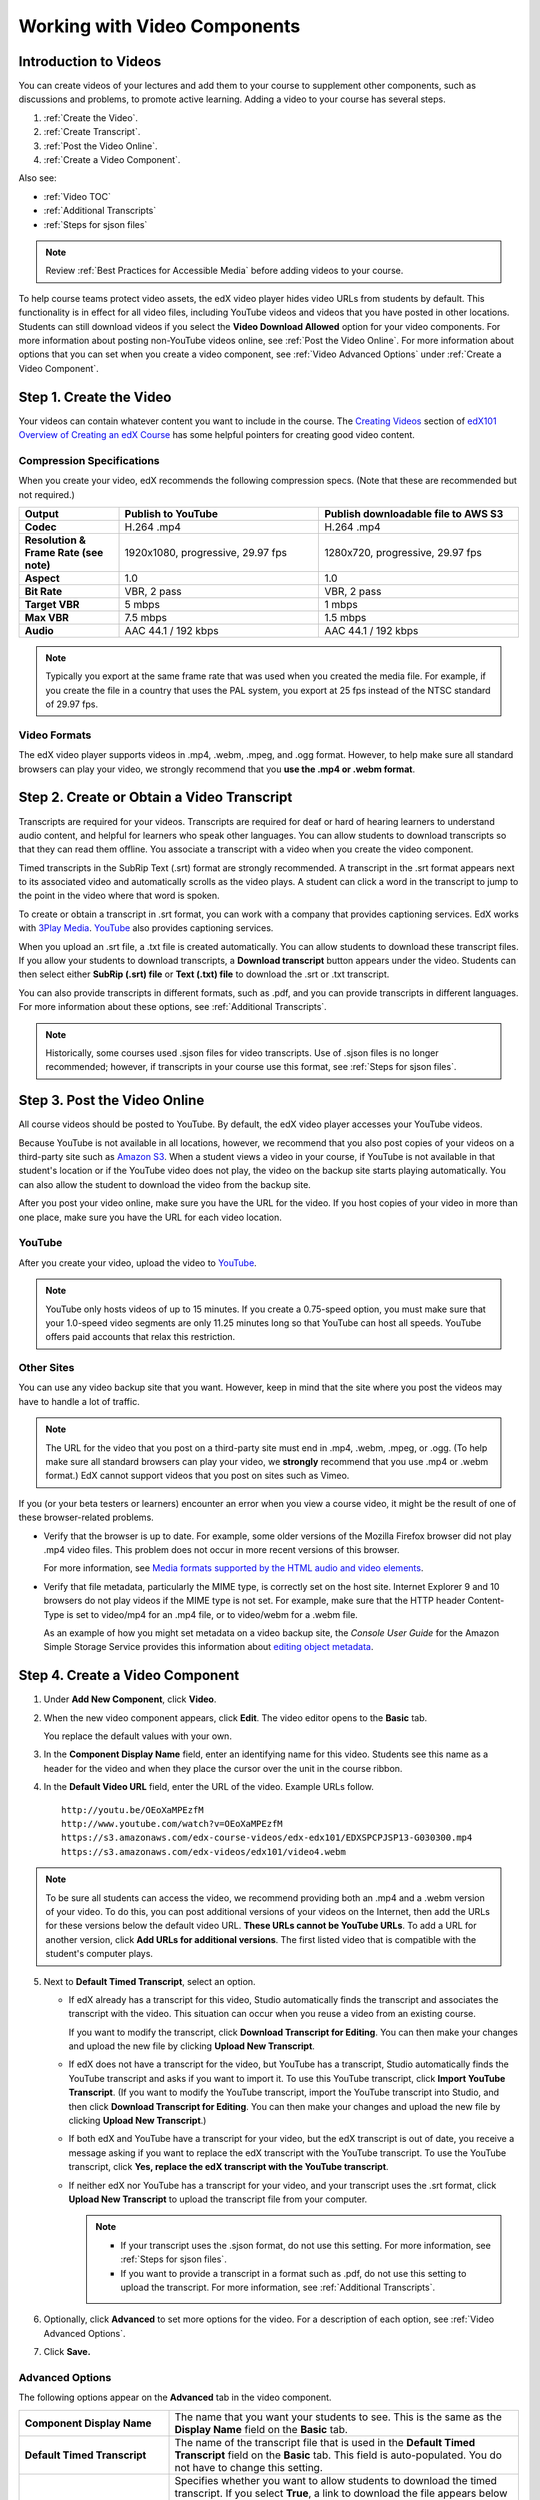 .. _Working with Video Components:

#############################
Working with Video Components
#############################

**********************
Introduction to Videos
**********************

You can create videos of your lectures and add them to your course to
supplement other components, such as discussions and problems, to promote
active learning. Adding a video to your course has several steps.

#. :ref:`Create the Video`.
#. :ref:`Create Transcript`.
#. :ref:`Post the Video Online`.
#. :ref:`Create a Video Component`.

Also see:

* :ref:`Video TOC`
* :ref:`Additional Transcripts`
* :ref:`Steps for sjson files`

.. note:: Review :ref:`Best Practices for Accessible Media` before adding 
 videos to your course.

To help course teams protect video assets, the edX video player hides video
URLs from students by default. This functionality is in effect for all video
files, including YouTube videos and videos that you have posted in other
locations. Students can still download videos if you select the **Video
Download Allowed** option for your video components. For more information about
posting non-YouTube videos online, see :ref:`Post the Video Online`. For more
information about options that you can set when you create a video component,
see :ref:`Video Advanced Options` under :ref:`Create a Video Component`.

.. _Create the Video:

************************
Step 1. Create the Video
************************

Your videos can contain whatever content you want to include in the course. The
`Creating Videos`_ section of `edX101 Overview of Creating an edX Course`_ has
some helpful pointers for creating good video content.

.. _Compression Specifications:

====================================
Compression Specifications
====================================

When you create your video, edX recommends the following compression specs.
(Note that these are recommended but not required.)

.. list-table::
   :widths: 10 20 20
   :stub-columns: 1

   * - Output
     - **Publish to YouTube**
     - **Publish downloadable file to AWS S3**
   * - Codec
     - H.264 .mp4
     - H.264 .mp4
   * - Resolution & Frame Rate (see note)
     - 1920x1080, progressive, 29.97 fps 
     - 1280x720, progressive, 29.97 fps
   * - Aspect
     - 1.0
     - 1.0
   * - Bit Rate
     - VBR, 2 pass 
     - VBR, 2 pass  
   * - Target VBR
     - 5 mbps
     - 1 mbps
   * - Max VBR
     - 7.5 mbps
     - 1.5 mbps
   * - Audio
     - AAC 44.1 / 192 kbps
     - AAC 44.1 / 192 kbps

.. note:: Typically you export at the same frame rate that was used when you 
 created the media file. For example, if you create the file in a country that
 uses the PAL system, you export at 25 fps instead of the NTSC standard of
 29.97 fps.

.. _Video Formats:

==================
Video Formats
==================

The edX video player supports videos in .mp4, .webm, .mpeg, and .ogg format.
However, to help make sure all standard browsers can play your video, we
strongly recommend that you **use the .mp4 or .webm format**.

.. _Create Transcript:

*********************************************
Step 2. Create or Obtain a Video Transcript
*********************************************

Transcripts are required for your videos. Transcripts are required for deaf or
hard of hearing learners to understand audio content, and helpful for learners
who speak other languages. You can allow students to download transcripts so
that they can read them offline. You associate a transcript with a video when
you create the video component.

Timed transcripts in the SubRip Text (.srt) format are strongly recommended. A
transcript in the .srt format appears next to its associated video and
automatically scrolls as the video plays. A student can click a word in the
transcript to jump to the point in the video where that word is spoken.

To create or obtain a transcript in .srt format, you can work with a company
that provides captioning services. EdX works with `3Play Media
<http://www.3playmedia.com>`_. `YouTube <http://www.youtube.com/>`_ also
provides captioning services.

When you upload an .srt file, a .txt file is created automatically. You can
allow students to download these transcript files. If you allow your students
to download transcripts, a **Download transcript** button appears under the
video. Students can then select either **SubRip (.srt) file** or **Text (.txt)
file** to download the .srt or .txt transcript.

.. image:: ../../../shared/building_and_running_chapters/Images/Video_DownTrans_srt-txt.png
   :width: 500
   :alt: Video status bar showing srt and txt transcript download options

You can also provide transcripts in different formats, such as .pdf, and you
can provide transcripts in different languages. For more information about
these options, see :ref:`Additional Transcripts`.

.. note:: Historically, some courses used .sjson files for video transcripts. 
 Use of .sjson files is no longer recommended; however, if transcripts in your
 course use this format, see :ref:`Steps for sjson files`.

.. _Post the Video Online:

*****************************
Step 3. Post the Video Online
*****************************

All course videos should be posted to YouTube. By default, the edX video player
accesses your YouTube videos.

Because YouTube is not available in all locations, however, we recommend that
you also post copies of your videos on a third-party site such as `Amazon S3
<http://aws.amazon.com/s3/>`_. When a student views a video in your course, if
YouTube is not available in that student's location or if the YouTube video
does not play, the video on the backup site starts playing automatically. You
can also allow the student to download the video from the backup site.

After you post your video online, make sure you have the URL for the video. If
you host copies of your video in more than one place, make sure you have the
URL for each video location.

==================
YouTube
==================

After you create your video, upload the video to `YouTube
<http://www.youtube.com/>`_.

.. note:: YouTube only hosts videos of up to 15 minutes. If you create a
 0.75-speed option, you must make sure that your 1.0-speed video segments are
 only 11.25 minutes long so that YouTube can host all speeds. YouTube offers
 paid accounts that relax this restriction.

==================
Other Sites
==================

You can use any video backup site that you want. However, keep in mind that the
site where you post the videos may have to handle a lot of traffic.

.. note:: The URL for the video that you post on a third-party site must end 
 in .mp4, .webm, .mpeg, or .ogg. (To help make sure all standard browsers can
 play your video, we **strongly** recommend that you use .mp4 or .webm format.)
 EdX cannot support videos that you post on sites such as Vimeo.

If you (or your beta testers or learners) encounter an error when you view a
course video, it might be the result of one of these browser-related problems.

* Verify that the browser is up to date. For example, some older versions of
  the Mozilla Firefox browser did not play .mp4 video files. This problem does
  not occur in more recent versions of this browser.

  For more information, see `Media formats supported by the HTML audio and
  video elements`_.

* Verify that file metadata, particularly the MIME type, is correctly set on
  the host site. Internet Explorer 9 and 10 browsers do not play videos if the
  MIME type is not set. For example, make sure that the HTTP header Content-
  Type is set to video/mp4 for an .mp4 file, or to video/webm for a .webm
  file.

  As an example of how you might set metadata on a video backup site, the
  *Console User Guide* for the Amazon Simple Storage Service provides this
  information about `editing object metadata`_.


.. _Create a Video Component:

********************************
Step 4. Create a Video Component
********************************

#. Under **Add New Component**, click **Video**.

#. When the new video component appears, click **Edit**. The video editor opens
   to the **Basic** tab.

   .. image:: ../../../shared/building_and_running_chapters/Images/VideoComponentEditor.png
    :alt: Image of the video component editor
    :width: 500

   You replace the default values with your own. 
   
3. In the **Component Display Name** field, enter an identifying name for this
   video. Students see this name as a header for the video and when they place
   the cursor over the unit in the course ribbon.

#. In the **Default Video URL** field, enter the URL of the video. Example
   URLs follow.

   ::
   
      http://youtu.be/OEoXaMPEzfM
      http://www.youtube.com/watch?v=OEoXaMPEzfM
      https://s3.amazonaws.com/edx-course-videos/edx-edx101/EDXSPCPJSP13-G030300.mp4
      https://s3.amazonaws.com/edx-videos/edx101/video4.webm	

.. note:: To be sure all students can access the video, we recommend 
    providing both an .mp4 and a .webm version of your video. To do this, you
    can post additional versions of your videos on the Internet, then add the
    URLs for these versions below the default video URL. **These URLs cannot be
    YouTube URLs**. To add a URL for another version, click **Add URLs for
    additional versions**. The first listed video that is compatible with the
    student's computer plays.

5. Next to **Default Timed Transcript**, select an option. 

   * If edX already has a transcript for this video, Studio automatically
     finds the transcript and associates the transcript with the video. This
     situation can occur when you reuse a video from an existing course.
     
     If you want to modify the transcript, click **Download Transcript for
     Editing**. You can then make your changes and upload the new file by
     clicking **Upload New Transcript**.

   * If edX does not have a transcript for the video, but YouTube has a
     transcript, Studio automatically finds the YouTube transcript and asks if
     you want to import it. To use this YouTube transcript, click **Import
     YouTube Transcript**. (If you want to modify the YouTube transcript,
     import the YouTube transcript into Studio, and then click **Download
     Transcript for Editing**. You can then make your changes and upload the
     new file by clicking **Upload New Transcript**.)

   * If both edX and YouTube have a transcript for your video, but the edX
     transcript is out of date, you receive a message asking if you want to
     replace the edX transcript with the YouTube transcript. To use the YouTube
     transcript, click **Yes, replace the edX transcript with the YouTube
     transcript**.

   * If neither edX nor YouTube has a transcript for your video, and your
     transcript uses the .srt format, click **Upload New Transcript** to upload
     the transcript file from your computer.

     .. note:: 

        * If your transcript uses the .sjson format, do not use this setting.
          For more information, see :ref:`Steps for sjson files`.

        * If you want to provide a transcript in a format such as .pdf,
          do not use this setting to upload the transcript. For more
          information, see :ref:`Additional Transcripts`.

6. Optionally, click **Advanced** to set more options for the video. For a
   description of each option, see :ref:`Video Advanced Options`.

#. Click **Save.**
  
.. _Video Advanced Options:

==================
Advanced Options
==================

The following options appear on the **Advanced** tab in the video component.

.. list-table::
    :widths: 30 70

    * - **Component Display Name**
      - The name that you want your students to see. This is the same as the
        **Display Name** field on the **Basic** tab.
    * - **Default Timed Transcript**
      -  The name of the transcript file that is used in the **Default Timed
         Transcript** field on the **Basic** tab. This field is auto-populated.
         You do not have to change this setting.
    * - **Download Transcript Allowed**
      - Specifies whether you want to allow students to download the timed
        transcript. If you select **True**, a link to download the
        file appears below the video.

        By default, Studio creates a .txt transcript when you upload an .srt
        transcript. Students can download the .srt or .txt versions of the
        transcript when you set **Download Transcript Allowed** to **True**. If
        you want to provide the transcript for download in a different format
        as well, such as .pdf, upload a file to Studio by using the **Upload
        Handout** field.

    * - **Downloadable Transcript URL**
      - The URL for a non-.srt version of the transcript file posted on the
        **Files & Uploads** page or on the Internet. Students see a link to
        download the non-.srt transcript below the video.

        When you add a transcript to this field, only the transcript that you
        add is available for download. The .srt and .txt transcripts become
        unavailable. If you want to provide a downloadable transcript in a
        format other than .srt, we recommend that you upload a handout for
        students by using the **Upload Handout** field. For more information,
        see :ref:`Additional Transcripts`.

    * - **EdX Video ID**
      - An optional field used only by course teams that are working with
        edX to process and host video files.
    * - **Show Transcript**
      - Specifies whether the transcript plays along with the video by default.
    * - **Transcript Languages**
      - The transcript files for any additional languages. For more
        information, see :ref:`Transcripts in Additional Languages`.
    * - **Upload Handout**
      - Allows you to upload a handout to accompany this video. Your handout
        can be in any format. Students can download the handout by clicking
        **Download Handout** under the video.
    * - **Video Available on Web Only**
      - If you select **True**, students are only allowed to play this video
        in a Web browser. If you select **False**, students can use any
        compatible application to play the video, including Web browsers and
        mobile apps.
    * - **Video Download Allowed**
      - Specifies whether students can download versions of this video in
        different formats if they cannot use the edX video player or do not
        have access to YouTube. If you select **True**, you must add
        at least one non-YouTube URL in the **Video File URLs** field.
    * - **Video File URLs**
      - The URL or URLs where you posted non-YouTube versions of the video.
        Every URL should end in .mpeg, .webm, .mp4, or .ogg and cannot be a
        YouTube URL. Each student will be able to view the first listed video
        that is compatible with the student's computer. To allow students to
        download these videos, you must set **Video Download Allowed** to
        **True**.

        To help make sure all standard browsers can play your video, we
        **strongly** recommend that you use the .mp4 or .webm format.

    * - **Video Start Time**
      - The time you want the video to start if you do not want the entire
        video to play. Use HH:MM:SS format. The maximum value is 23:59:59.

        .. note:: Learners who download and play the video in the mobile 
         app see the entire video file. Only videos that play in a browser
         start playing at the specified start time.

    * - **Video Stop Time**
      - The time you want the video to stop if you do not want the entire video
        to play. Use HH:MM:SS format. The maximum value is 23:59:59.

        .. note:: Learners who download and play the video in the mobile 
         app see the entire video file. Only videos that play in a browser
         stop playing at the specified stop time.

    * - **YouTube IDs**
      - If you have uploaded separate video files to YouTube for different
        speeds of your video (YouTube ID for .75x speed, YouTube ID for 1.25x
        speed, YouTube ID for 1.5x speed), enter the YouTube IDs for these
        videos in these fields. These settings are optional, to support video
        play on older browsers.

.. _Video TOC:

***************************
Video Table of Contents
***************************

You can add a table of contents for your video by adding an .srt transcript
file that contains clickable links to different parts of the video. When your
students view the video, they can click the **CC** button at the bottom of the
video player to switch between the main transcript for the video and the table
of contents.

To add a table of contents, you work with a third-party service to create
the .srt transcript file. Then, you use the **Transcript Languages** setting
in the video component to associate the .srt file with the video.

.. image:: ../../../shared/building_and_running_chapters/Images/VideoTOC.png
   :alt: Image of a video with a transcript that has links to different parts
    of the video
   :width: 500

#. After you obtain the .srt transcript file that will function as the
   table of contents, open the video component for the video.

#. On the **Advanced** tab, scroll down to **Transcript Languages**, and then
   click **Add**. 

#. In the drop-down list that appears, select **Table of Contents**. 

   An **Upload** button appears.

#. Click **Upload**, browse to the .srt file for the transcript, and then click
   **Open**.

#. In the **Upload translation** dialog box, click **Upload**.

.. _Additional Transcripts:

**********************
Additional Transcripts
**********************

By default, a .txt file is created when you upload an .srt file, and students
can download an .srt or .txt transcript when you set **Download Transcript
Allowed** to **True**. The **Download Transcript** button appears below the
video, and students see the .srt and .txt options when they move the cursor
over the button.

.. image:: ../../../shared/building_and_running_chapters/Images/Video_DownTrans_srt-txt.png
   :width: 500
   :alt: Video status bar showing srt and txt transcript download options

If you want to provide a downloadable transcript in a format such as .pdf along
with the .srt and .txt transcripts, we recommend that you use the **Upload
Handout** field. When you do this, a **Download Handout** button appears to the
right of the **Download Transcript** button, and students can download the
.srt, .txt, or handout version of the transcript.

.. image:: ../../../shared/building_and_running_chapters/Images/Video_DownTrans_srt-handout.png
   :width: 500
   :alt: Video status bar showing srt, txt, and handout transcript download
    options

To add a downloadable transcript, you use the **Upload Handout** field.

#. Create or obtain your transcript as a .pdf or in another format.
#. In the video component, click the **Advanced** tab.
#. Locate **Upload Handout**, and then click **Upload**.
#. In the **Upload File** dialog box, click **Choose File**.
#. In the dialog box, select the file on your computer, and then click
   **Open**.
#. In the **Upload File** dialog box, click **Upload**.

Before Studio added the **Upload Handout** feature, some courses posted
transcript files on the **Files & Uploads** page or on the Internet, and then
added a link to those files in the video component. **We no longer recommend
this method.**  When you use this method, the **Download Transcript** button
appears, but only the transcript that you add is available for download. The
.srt and .txt transcripts become unavailable.

.. image:: ../../../shared/building_and_running_chapters/Images/Video_DownTrans_other.png
   :width: 500
   :alt: Video status bar showing Download Transcript button without srt and
    txt options

If you want to use this method, you can post your transcript online, and then
add the URL to the transcript in the **Downloadable Transcript URL** field.
However, bear in mind that students will not be able to download .srt or .txt
transcripts.

.. _Transcripts in Additional Languages:

====================================
Transcripts in Additional Languages
====================================

You can provide transcripts for your video in other languages. To do this,
you work with a third-party service to obtain an .srt transcript file for
each language, and then associate the .srt file with the video in Studio.

#. After you obtain the .srt files for additional languages, open the
   video component for the video.

#. On the **Advanced** tab, scroll down to **Transcript Languages**, and then
   click **Add**.

#. In the drop-down list that appears, select the language for the transcript
   that you want to add.

   An **Upload** button appears below the language.

#. Click **Upload**, browse to the .srt file for the language that you want,
   and then click **Open**.

#. In the **Upload translation** dialog box, click **Upload**.

#. Repeat steps 2 - 5 for any additional languages. 

.. note:: Make sure that all your transcript file names are unique to each 
 video and language. If you use the same transcript name in more than one video
 component, the same transcript will play for each video. To avoid this
 problem, you could name your foreign language transcript files according to
 the video's file name and the transcript language.

 For example, you have two videos, named video1.mp4 and video2.mp4. Each video
 has a Russian transcript and a Spanish transcript. You can name the
 transcripts for the first video video1_RU.srt and video1_ES.srt, and name the
 transcripts for the second video video2_RU.srt and video2_ES.srt.

When your students view the video, they can click the **CC** button at the
bottom of the video player to select a language.

.. image:: ../../../shared/building_and_running_chapters/Images/Video_LanguageTranscripts_LMS.png
   :alt: Video playing with language options visible

.. _Steps for sjson files:

**********************
Steps for .sjson Files
**********************

If your course uses .sjson files, you upload the .sjson file for the video
to the **Files & Uploads** page, and then specify the name of the .sjson file
in the video component.

.. note:: Only older courses that have used .sjson files in the past should use
 .sjson files. All new courses should use .srt files.

#. Obtain the .sjson file from a media company such as 3Play.
#. Change the name of the .sjson file to use the following format.
   
   ``subs_{video filename}.srt.sjson``
   
   For example, if the name of your video is **Lecture1a**, the name of your
   .sjson file must be **subs_Lecture1a.srt.sjson**.
   
#. Upload the .sjson file for your video to the **Files & Uploads** page.
#. Create a new video component.
#. On the **Basic** tab, enter the name that you want students to see in the
   **Component Display Name** field.
#. In the **Video URL** field, enter the URL of the video. For example, the URL
   may resemble one of the following.

   ::
   
      http://youtu.be/OEoXaMPEzfM
      http://www.youtube.com/watch?v=OEoXaMPEzfM
      https://s3.amazonaws.com/edx-course-videos/edx-edx101/EDXSPCPJSP13-G030300.mp4

#. Click the **Advanced** tab.
#. In the **Default Timed Transcript** field, enter the file name of your
   video. Do not include `subs_` or `.sjson`. For the example in step 2, you
   would only enter **Lecture1a**.
#. Set the other options that you want.
#. Click **Save**.

.. _Creating Videos: https://courses.edx.org/courses/edX/edX101/2014/courseware/c2a1714627a945afaceabdfb651088cf/9dd6e5fdf64b49a89feac208ab544760/

.. _edX101 Overview of Creating an edX Course: https://www.edx.org/node/5496#.VH8p51fF_FA
.. _Media formats supported by the HTML audio and video elements: https://developer.mozilla.org/en-US/docs/Web/HTML/Supported_media_formats#MP4_H.264_(AAC_or_MP3)
.. _editing object metadata: http://docs.aws.amazon.com/AmazonS3/latest/UG/EditingtheMetadataofanObject.html
